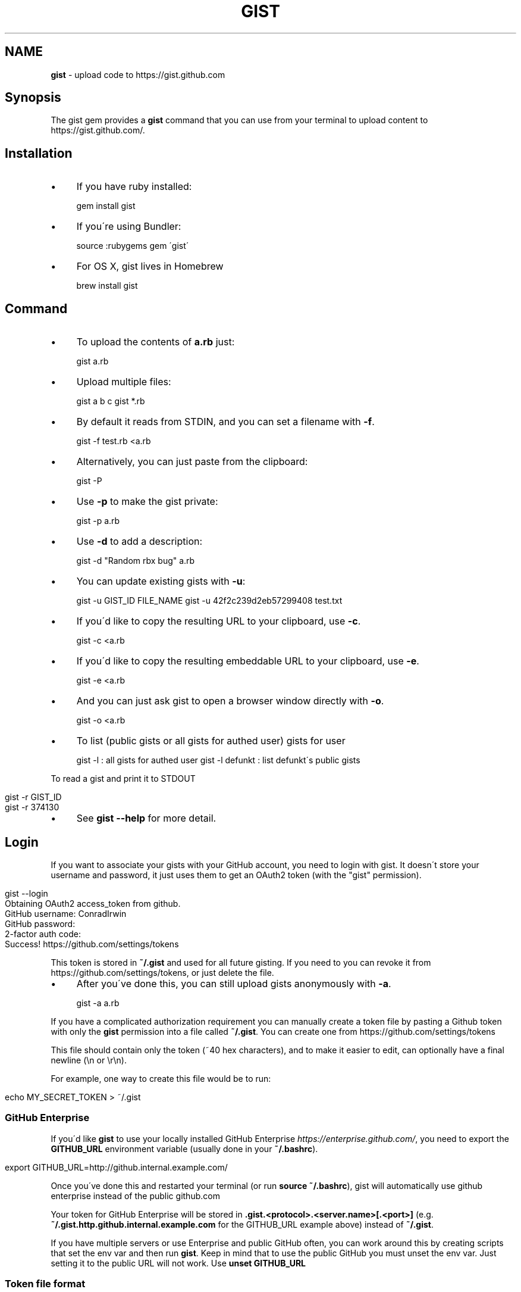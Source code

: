 .\" generated with Ronn/v0.7.3
.\" http://github.com/rtomayko/ronn/tree/0.7.3
.
.TH "GIST" "1" "January 2018" "" "Gist manual"
.
.SH "NAME"
\fBgist\fR \- upload code to https://gist\.github\.com
.
.SH "Synopsis"
The gist gem provides a \fBgist\fR command that you can use from your terminal to upload content to https://gist\.github\.com/\.
.
.SH "Installation"
.
.IP "\(bu" 4
If you have ruby installed:
.
.IP
gem install gist
.
.IP "\(bu" 4
If you\'re using Bundler:
.
.IP
source :rubygems gem \'gist\'
.
.IP "\(bu" 4
For OS X, gist lives in Homebrew
.
.IP
brew install gist
.
.IP "" 0
.
.SH "Command"
.
.IP "\(bu" 4
To upload the contents of \fBa\.rb\fR just:
.
.IP
gist a\.rb
.
.IP "\(bu" 4
Upload multiple files:
.
.IP
gist a b c gist *\.rb
.
.IP "\(bu" 4
By default it reads from STDIN, and you can set a filename with \fB\-f\fR\.
.
.IP
gist \-f test\.rb <a\.rb
.
.IP "\(bu" 4
Alternatively, you can just paste from the clipboard:
.
.IP
gist \-P
.
.IP "\(bu" 4
Use \fB\-p\fR to make the gist private:
.
.IP
gist \-p a\.rb
.
.IP "\(bu" 4
Use \fB\-d\fR to add a description:
.
.IP
gist \-d "Random rbx bug" a\.rb
.
.IP "\(bu" 4
You can update existing gists with \fB\-u\fR:
.
.IP
gist \-u GIST_ID FILE_NAME gist \-u 42f2c239d2eb57299408 test\.txt
.
.IP "\(bu" 4
If you\'d like to copy the resulting URL to your clipboard, use \fB\-c\fR\.
.
.IP
gist \-c <a\.rb
.
.IP "\(bu" 4
If you\'d like to copy the resulting embeddable URL to your clipboard, use \fB\-e\fR\.
.
.IP
gist \-e <a\.rb
.
.IP "\(bu" 4
And you can just ask gist to open a browser window directly with \fB\-o\fR\.
.
.IP
gist \-o <a\.rb
.
.IP "\(bu" 4
To list (public gists or all gists for authed user) gists for user
.
.IP
gist \-l : all gists for authed user gist \-l defunkt : list defunkt\'s public gists
.
.IP "" 0
.
.P
To read a gist and print it to STDOUT
.
.IP "" 4
.
.nf

gist \-r GIST_ID
gist \-r 374130
.
.fi
.
.IP "" 0
.
.IP "\(bu" 4
See \fBgist \-\-help\fR for more detail\.
.
.IP "" 0
.
.SH "Login"
If you want to associate your gists with your GitHub account, you need to login with gist\. It doesn\'t store your username and password, it just uses them to get an OAuth2 token (with the "gist" permission)\.
.
.IP "" 4
.
.nf

gist \-\-login
Obtaining OAuth2 access_token from github\.
GitHub username: ConradIrwin
GitHub password:
2\-factor auth code:
Success! https://github\.com/settings/tokens
.
.fi
.
.IP "" 0
.
.P
This token is stored in \fB~/\.gist\fR and used for all future gisting\. If you need to you can revoke it from https://github\.com/settings/tokens, or just delete the file\.
.
.IP "\(bu" 4
After you\'ve done this, you can still upload gists anonymously with \fB\-a\fR\.
.
.IP
gist \-a a\.rb
.
.IP "" 0
.
.P
If you have a complicated authorization requirement you can manually create a token file by pasting a Github token with only the \fBgist\fR permission into a file called \fB~/\.gist\fR\. You can create one from https://github\.com/settings/tokens
.
.P
This file should contain only the token (~40 hex characters), and to make it easier to edit, can optionally have a final newline (\en or \er\en)\.
.
.P
For example, one way to create this file would be to run:
.
.IP "" 4
.
.nf

echo MY_SECRET_TOKEN > ~/\.gist
.
.fi
.
.IP "" 0
.
.SS "GitHub Enterprise"
If you\'d like \fBgist\fR to use your locally installed GitHub Enterprise \fIhttps://enterprise\.github\.com/\fR, you need to export the \fBGITHUB_URL\fR environment variable (usually done in your \fB~/\.bashrc\fR)\.
.
.IP "" 4
.
.nf

export GITHUB_URL=http://github\.internal\.example\.com/
.
.fi
.
.IP "" 0
.
.P
Once you\'ve done this and restarted your terminal (or run \fBsource ~/\.bashrc\fR), gist will automatically use github enterprise instead of the public github\.com
.
.P
Your token for GitHub Enterprise will be stored in \fB\.gist\.<protocol>\.<server\.name>[\.<port>]\fR (e\.g\. \fB~/\.gist\.http\.github\.internal\.example\.com\fR for the GITHUB_URL example above) instead of \fB~/\.gist\fR\.
.
.P
If you have multiple servers or use Enterprise and public GitHub often, you can work around this by creating scripts that set the env var and then run \fBgist\fR\. Keep in mind that to use the public GitHub you must unset the env var\. Just setting it to the public URL will not work\. Use \fBunset GITHUB_URL\fR
.
.SS "Token file format"
If you cannot use passwords, as most Enterprise installations do, you can generate the token via the web interface and then simply save the string in the correct file\. Avoid line breaks or you might see: \fB$ gist \-l Error: Bad credentials\fR
.
.TP
You can also use Gist as a library from inside your ruby code:
.
.IP
Gist\.gist("Look\.at(:my => \'awesome\')\.code")
.
.P
If you need more advanced features you can also pass:
.
.IP "\(bu" 4
\fB:access_token\fR to authenticate using OAuth2 (default is `File\.read("~/\.gist"))\.
.
.IP "\(bu" 4
\fB:filename\fR to change the syntax highlighting (default is \fBa\.rb\fR)\.
.
.IP "\(bu" 4
\fB:public\fR if you want your gist to have a guessable url\.
.
.IP "\(bu" 4
\fB:description\fR to add a description to your gist\.
.
.IP "\(bu" 4
\fB:update\fR to update an existing gist (can be a URL or an id)\.
.
.IP "\(bu" 4
\fB:anonymous\fR to submit an anonymous gist (default is false)\.
.
.IP "\(bu" 4
\fB:copy\fR to copy the resulting URL to the clipboard (default is false)\.
.
.IP "\(bu" 4
\fB:open\fR to open the resulting URL in a browser (default is false)\.
.
.IP "" 0
.
.P
NOTE: The access_token must have the "gist" scope\.
.
.IP "\(bu" 4
If you want to upload multiple files in the same gist, you can:
.
.IP
Gist\.multi_gist("a\.rb" => "Foo\.bar", "a\.py" => "Foo\.bar")
.
.IP "\(bu" 4
If you\'d rather use gist\'s builtin access_token, then you can force the user to obtain one by calling:
.
.IP
Gist\.login!
.
.IP "\(bu" 4
This will take them through the process of obtaining an OAuth2 token, and storing it in \fB~/\.gist\fR, where it can later be read by \fBGist\.gist\fR
.
.IP "" 0
.
.SH "Configuration"
.
.IP "\(bu" 4
If you\'d like \fB\-o\fR or \fB\-c\fR to be the default when you use the gist executable, add an alias to your \fB~/\.bashrc\fR (or equivalent)\. For example:
.
.IP
alias gist=\'gist \-c\'
.
.IP "\(bu" 4
If you\'d prefer gist to open a different browser, then you can export the BROWSER environment variable:
.
.IP
export BROWSER=google\-chrome
.
.IP "" 0
.
.P
If clipboard or browser integration don\'t work on your platform, please file a bug or (more ideally) a pull request\.
.
.P
If you need to use an HTTP proxy to access the internet, export the \fBHTTP_PROXY\fR or \fBhttp_proxy\fR environment variable and gist will use it\.
.
.SH "Meta\-fu"
Thanks to @defunkt and @indirect for writing and maintaining versions 1 through 3\. Thanks to @rking and @ConradIrwin for maintaining version 4\.
.
.P
Licensed under the MIT license\. Bug\-reports, and pull requests are welcome\.
